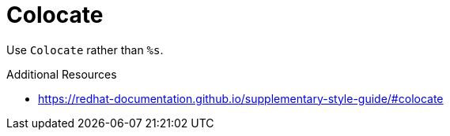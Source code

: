 :navtitle: Colocate
:keywords: reference, rule, Colocate

= Colocate

Use `Colocate` rather than `%s`.

.Additional Resources

* link:https://redhat-documentation.github.io/supplementary-style-guide/#colocate[]

